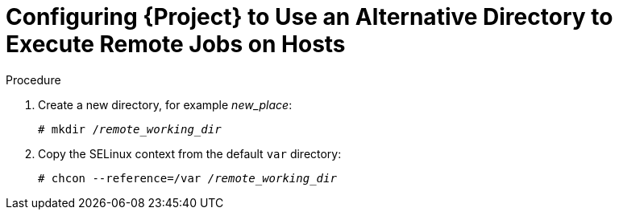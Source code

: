 [id="configuring-an-alternative-directory-to-execute-remote-jobs-on-hosts_{context}"]

= Configuring {Project} to Use an Alternative Directory to Execute Remote Jobs on Hosts

ifeval::["{context}" == "managing-hosts"]

By default, {Project} uses the `/var/tmp` directory on the client system to execute the remote execution jobs.
If the client system has `noexec` set for the `/var/` volume or file system, you must configure {Project} to use an alternative directory because otherwise the remote execution job fails since the script cannot be run.

endif::[]

ifeval::["{context}" == "ansible"]

Ansible puts its own files it requires into the `$HOME/.ansible/tmp` directory, where `$HOME` is the home directory of the remote user.
You have the option to set a different directory if required.

endif::[]

.Procedure

. Create a new directory, for example _new_place_:
+
[options="nowrap", subs="+quotes,verbatim,attributes"]
----
# mkdir /_remote_working_dir_
----

. Copy the SELinux context from the default `var` directory:
+
[options="nowrap", subs="+quotes,verbatim,attributes"]
----
# chcon --reference=/var _/remote_working_dir_
----

ifeval::["{context}" == "managing-hosts"]

. Edit the `remote_working_dir` setting in the `/etc/foreman-proxy/settings.d/remote_execution_ssh.yml` file to point to the required directory, for example:
+
[options="nowrap", subs="+quotes,verbatim,attributes"]
----
:remote_working_dir: _/remote_working_dir_
----

endif::[]

ifeval::["{context}" == "ansible"]

. Edit the `ansible_working_dir` setting in the `/etc/foreman-proxy/settings.d/ansible.yml` file to point to the required directory, for example:
+
[options="nowrap", subs="+quotes,verbatim,attributes"]
----
:ansible_working_dir: _/remote_working_dir_
----

endif::[]
